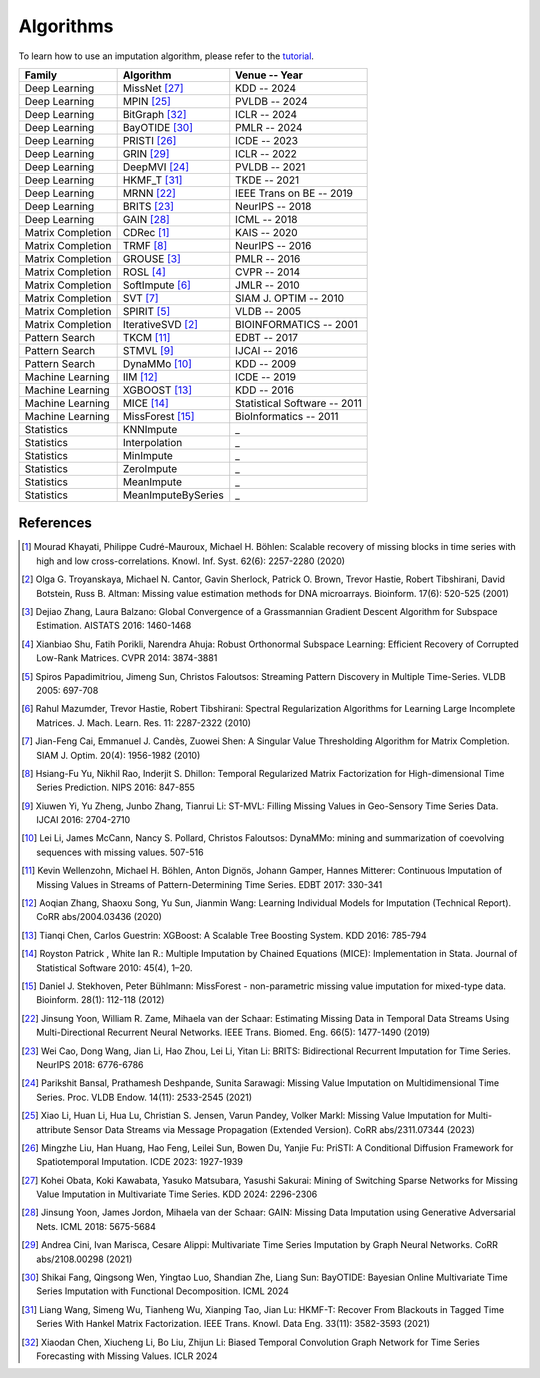 ==========
Algorithms
==========

To learn how to use an imputation algorithm, please refer to the `tutorial <tutorials.html#imputation>`_.


.. list-table::
   :header-rows: 1

   * - **Family**
     - **Algorithm**
     - **Venue -- Year**
   * - Deep Learning
     - MissNet [27]_
     - KDD -- 2024
   * - Deep Learning
     - MPIN [25]_
     - PVLDB -- 2024
   * - Deep Learning
     - BitGraph [32]_
     - ICLR -- 2024
   * - Deep Learning
     - BayOTIDE [30]_
     - PMLR -- 2024
   * - Deep Learning
     - PRISTI [26]_
     - ICDE -- 2023
   * - Deep Learning
     - GRIN [29]_
     - ICLR -- 2022
   * - Deep Learning
     - DeepMVI [24]_
     - PVLDB -- 2021
   * - Deep Learning
     - HKMF_T [31]_
     - TKDE -- 2021
   * - Deep Learning
     - MRNN [22]_
     - IEEE Trans on BE -- 2019
   * - Deep Learning
     - BRITS [23]_
     - NeurIPS -- 2018
   * - Deep Learning
     - GAIN [28]_
     - ICML -- 2018
   * - Matrix Completion
     - CDRec [1]_
     - KAIS -- 2020
   * - Matrix Completion
     - TRMF [8]_
     - NeurIPS -- 2016
   * - Matrix Completion
     - GROUSE [3]_
     - PMLR -- 2016
   * - Matrix Completion
     - ROSL [4]_
     - CVPR -- 2014
   * - Matrix Completion
     - SoftImpute [6]_
     - JMLR -- 2010
   * - Matrix Completion
     - SVT [7]_
     - SIAM J. OPTIM -- 2010
   * - Matrix Completion
     - SPIRIT [5]_
     - VLDB -- 2005
   * - Matrix Completion
     - IterativeSVD [2]_
     - BIOINFORMATICS -- 2001
   * - Pattern Search
     - TKCM [11]_
     - EDBT -- 2017
   * - Pattern Search
     - STMVL [9]_
     - IJCAI -- 2016
   * - Pattern Search
     - DynaMMo [10]_
     - KDD -- 2009
   * - Machine Learning
     - IIM [12]_
     - ICDE -- 2019
   * - Machine Learning
     - XGBOOST [13]_
     - KDD -- 2016
   * - Machine Learning
     - MICE [14]_
     - Statistical Software -- 2011
   * - Machine Learning
     - MissForest [15]_
     - BioInformatics -- 2011
   * - Statistics
     - KNNImpute
     - _
   * - Statistics
     - Interpolation
     - _
   * - Statistics
     - MinImpute
     - _
   * - Statistics
     - ZeroImpute
     - _
   * - Statistics
     - MeanImpute
     - _
   * - Statistics
     - MeanImputeBySeries
     - _



.. _references:

References
----------

.. [1] Mourad Khayati, Philippe Cudré-Mauroux, Michael H. Böhlen: Scalable recovery of missing blocks in time series with high and low cross-correlations. Knowl. Inf. Syst. 62(6): 2257-2280 (2020)

.. [2] Olga G. Troyanskaya, Michael N. Cantor, Gavin Sherlock, Patrick O. Brown, Trevor Hastie, Robert Tibshirani, David Botstein, Russ B. Altman: Missing value estimation methods for DNA microarrays. Bioinform. 17(6): 520-525 (2001)

.. [3] Dejiao Zhang, Laura Balzano: Global Convergence of a Grassmannian Gradient Descent Algorithm for Subspace Estimation. AISTATS 2016: 1460-1468

.. [4] Xianbiao Shu, Fatih Porikli, Narendra Ahuja: Robust Orthonormal Subspace Learning: Efficient Recovery of Corrupted Low-Rank Matrices. CVPR 2014: 3874-3881

.. [5] Spiros Papadimitriou, Jimeng Sun, Christos Faloutsos: Streaming Pattern Discovery in Multiple Time-Series. VLDB 2005: 697-708

.. [6] Rahul Mazumder, Trevor Hastie, Robert Tibshirani: Spectral Regularization Algorithms for Learning Large Incomplete Matrices. J. Mach. Learn. Res. 11: 2287-2322 (2010)

.. [7] Jian-Feng Cai, Emmanuel J. Candès, Zuowei Shen: A Singular Value Thresholding Algorithm for Matrix Completion. SIAM J. Optim. 20(4): 1956-1982 (2010)

.. [8] Hsiang-Fu Yu, Nikhil Rao, Inderjit S. Dhillon: Temporal Regularized Matrix Factorization for High-dimensional Time Series Prediction. NIPS 2016: 847-855

.. [9] Xiuwen Yi, Yu Zheng, Junbo Zhang, Tianrui Li: ST-MVL: Filling Missing Values in Geo-Sensory Time Series Data. IJCAI 2016: 2704-2710

.. [10] Lei Li, James McCann, Nancy S. Pollard, Christos Faloutsos: DynaMMo: mining and summarization of coevolving sequences with missing values. 507-516

.. [11] Kevin Wellenzohn, Michael H. Böhlen, Anton Dignös, Johann Gamper, Hannes Mitterer: Continuous Imputation of Missing Values in Streams of Pattern-Determining Time Series. EDBT 2017: 330-341

.. [12] Aoqian Zhang, Shaoxu Song, Yu Sun, Jianmin Wang: Learning Individual Models for Imputation (Technical Report). CoRR abs/2004.03436 (2020)

.. [13] Tianqi Chen, Carlos Guestrin: XGBoost: A Scalable Tree Boosting System. KDD 2016: 785-794

.. [14] Royston Patrick , White Ian R.: Multiple Imputation by Chained Equations (MICE): Implementation in Stata. Journal of Statistical Software 2010: 45(4), 1–20.

.. [15] Daniel J. Stekhoven, Peter Bühlmann: MissForest - non-parametric missing value imputation for mixed-type data. Bioinform. 28(1): 112-118 (2012)

.. [22] Jinsung Yoon, William R. Zame, Mihaela van der Schaar: Estimating Missing Data in Temporal Data Streams Using Multi-Directional Recurrent Neural Networks. IEEE Trans. Biomed. Eng. 66(5): 1477-1490 (2019)

.. [23] Wei Cao, Dong Wang, Jian Li, Hao Zhou, Lei Li, Yitan Li: BRITS: Bidirectional Recurrent Imputation for Time Series. NeurIPS 2018: 6776-6786

.. [24] Parikshit Bansal, Prathamesh Deshpande, Sunita Sarawagi: Missing Value Imputation on Multidimensional Time Series. Proc. VLDB Endow. 14(11): 2533-2545 (2021)

.. [25] Xiao Li, Huan Li, Hua Lu, Christian S. Jensen, Varun Pandey, Volker Markl: Missing Value Imputation for Multi-attribute Sensor Data Streams via Message Propagation (Extended Version). CoRR abs/2311.07344 (2023)

.. [26] Mingzhe Liu, Han Huang, Hao Feng, Leilei Sun, Bowen Du, Yanjie Fu: PriSTI: A Conditional Diffusion Framework for Spatiotemporal Imputation. ICDE 2023: 1927-1939

.. [27] Kohei Obata, Koki Kawabata, Yasuko Matsubara, Yasushi Sakurai: Mining of Switching Sparse Networks for Missing Value Imputation in Multivariate Time Series. KDD 2024: 2296-2306

.. [28] Jinsung Yoon, James Jordon, Mihaela van der Schaar: GAIN: Missing Data Imputation using Generative Adversarial Nets. ICML 2018: 5675-5684

.. [29] Andrea Cini, Ivan Marisca, Cesare Alippi: Multivariate Time Series Imputation by Graph Neural Networks. CoRR abs/2108.00298 (2021)

.. [30] Shikai Fang, Qingsong Wen, Yingtao Luo, Shandian Zhe, Liang Sun: BayOTIDE: Bayesian Online Multivariate Time Series Imputation with Functional Decomposition. ICML 2024

.. [31] Liang Wang, Simeng Wu, Tianheng Wu, Xianping Tao, Jian Lu: HKMF-T: Recover From Blackouts in Tagged Time Series With Hankel Matrix Factorization. IEEE Trans. Knowl. Data Eng. 33(11): 3582-3593 (2021)

.. [32] Xiaodan Chen, Xiucheng Li, Bo Liu, Zhijun Li: Biased Temporal Convolution Graph Network for Time Series Forecasting with Missing Values. ICLR 2024
